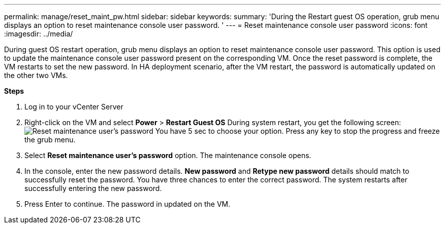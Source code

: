 ---
permalink: manage/reset_maint_pw.html
sidebar: sidebar
keywords:
summary: 'During the Restart guest OS operation, grub menu displays an option to reset maintenance console user password. '
---
=  Reset maintenance console user password 
:icons: font
:imagesdir: ../media/

[.lead]
During guest OS restart operation, grub menu displays an option to reset maintenance console user password. 
This option is used to update the maintenance console user password present on the corresponding VM. Once the reset password is complete, the VM restarts to set the new password. In HA deployment scenario, after the VM restart, the password is automatically updated on the other two VMs. 

*Steps*

. Log in to your vCenter Server
. Right-click on the VM and select *Power* > *Restart Guest OS* 
During system restart, you get the following screen:
image:../media/maint_console_pw.jpg[Reset maintenance user's password]
You have 5 sec to choose your option. Press any key to stop the progress and freeze the grub menu. 
. Select *Reset maintenance user's password* option. The maintenance console opens.
. In the console, enter the new password details. *New password* and *Retype new password* details should match to successfully reset the password. You have three chances to enter the correct password. The system restarts after successfully entering the new password.  
. Press Enter to continue.
The password in updated on the VM.